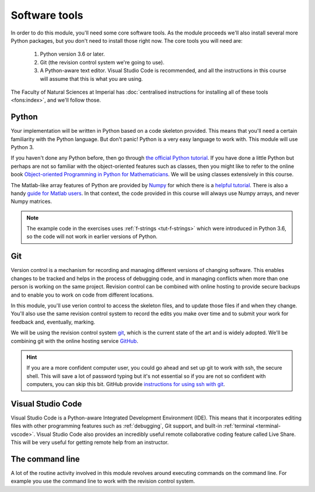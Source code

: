 Software tools
==============

In order to do this module, you'll need some core software tools. As the module
proceeds we'll also install several more Python packages, but you don't need to
install those right now. The core tools you will need are:

    1. Python version 3.6 or later.
    2. Git (the revision control system we're going to use).
    3. A Python-aware text editor. Visual Studio Code is recommended, and all
       the instructions in this course will assume that this is what you are using.

The Faculty of Natural Sciences at Imperial has 
:doc:`centralised instructions for installing all of these tools <fons:index>`, and we'll follow those. 

Python 
......

Your implementation will be written in Python based on a code skeleton
provided. This means that you'll need a certain familiarity with the
Python language. But don't panic! Python is a very easy language to
work with. This module will use Python 3. 

If you haven't done any Python before, then go through `the official
Python tutorial <https://docs.python.org/3/tutorial/index.html>`__. If
you have done a little Python but perhaps are not so familiar with the
object-oriented features such as classes, then you might like to refer to the
online book `Object-oriented Programming in Python for Mathematicians
<https://object-oriented-python.github.io>`__. We will be using classes
extensively in this course.

The Matlab-like array features of Python are provided by `Numpy
<https://www.numpy.org/>`__ for which there is a `helpful tutorial
<https://numpy.org/devdocs/user/quickstart.html>`__. There is also a
handy `guide for Matlab users
<https://numpy.org/devdocs/user/numpy-for-matlab-users.html>`__. In that context, the
code provided in this course will always use Numpy arrays, and never
Numpy matrices.

.. proof:exercise::

    If you don't already have Python 3.6 or later installed on your computer, follow
    the :doc:`FoNS Python instructions <fons:python>`. We will exclusively use
    :ref:`virtual environments <fons:python_virtual_environments>` so it doesn't
    matter at all whether you use Python from Anaconda or from another source. Mac
    users should note, though that the built-in Python will not do, so you should
    use either Homebrew or Anaconda.

.. note::

    The example code in the exercises uses :ref:`f-strings <tut-f-strings>`
    which were introduced in Python 3.6, so the code will not work in earlier
    versions of Python.

Git
...

Version control is a mechanism for recording and managing different
versions of changing software. This enables changes to be tracked and
helps in the process of debugging code, and in managing conflicts when
more than one person is working on the same project. Revision control
can be combined with online hosting to provide secure backups and to
enable you to work on code from different locations.

In this module, you'll use verion control to access the skeleton
files, and to update those files if and when they change. You'll also
use the same revision control system to record the edits you make over
time and to submit your work for feedback and, eventually, marking.

We will be using the revision control system `git
<http://git-scm.com/>`_, which is the current state of the art and is
widely adopted. We'll be combining git with the online hosting service `GitHub <http://github.org>`_.

.. proof:exercise::

    Install Git and work through the entire Git,
    GitHub, and GitHub Classroom tutorial on the :doc:`FoNS Git instructions webpage
    <fons:git>`.

    Next, go and do the `git tutorial <https://swcarpentry.github.io/git-novice/>`_
    over at Software Carpentry.

.. hint::

   If you are a more confident computer user, you could go ahead and
   set up git to work with ssh, the secure shell. This will save a lot
   of password typing but it's not essential so if you are not so
   confident with computers, you can skip this bit. GitHub provide
   `instructions for using ssh with git
   <https://help.github.com/articles/generating-an-ssh-key/>`__.


Visual Studio Code
..................

Visual Studio Code is a Python-aware Integrated Development Environment (IDE).
This means that it incorporates editing files with other programming features
such as :ref:`debugging`, Git support, and built-in :ref:`terminal
<terminal-vscode>`. Visual Studio Code also provides an incredibly useful remote
collaborative coding feature called Live Share. This will be very useful for
getting remote help from an instructor. 

.. proof:exercise::

    Install Visual Studio Code using the
    :doc:`FoNS Visual Studio Code installation instructions <fons:vscode>`.

.. proof:exercise::

    Follow the :ref:`FoNS Visual Studio Live Share instructions
    <fons:vscode-liveshare>` instructions to learn how to set up a Live Share.
    Pair up with someone else taking the module to ensure that you can share
    your Visual Studio Code session with them, and they with you. If you need to
    find someone else taking the module to do this exercise with, you can use
    `this Piazza post <https://piazza.com/class/kiujdiwgpk5su?cid=1>`. 

The command line
................

A lot of the routine activity involved in this module revolves around
executing commands on the command line. For example you use the
command line to work with the revision control system. 

.. proof:exercise:: 

    If you're not familiar with the Linux command line, then follow at least
    the first two sections of the `Software Carpentry Unix Shell lesson
    <https://swcarpentry.github.io/shell-novice/>`. That guide focuses on the
    Bash shell, but zsh and the Windows Powershell use very similar commands.

